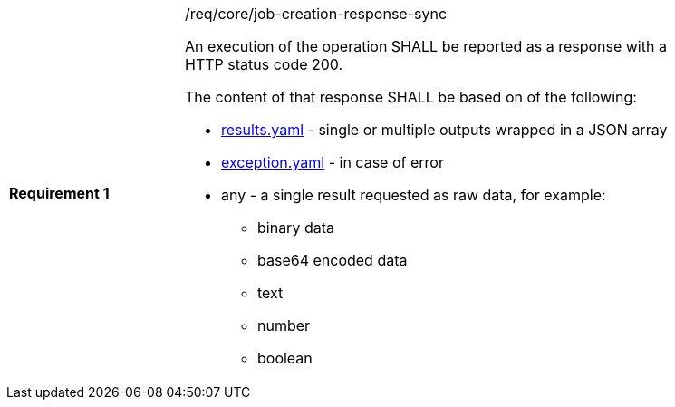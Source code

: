 [width="90%",cols="2,6a"]
|===
|*Requirement {counter:req-id}* |/req/core/job-creation-response-sync +

An execution of the operation SHALL be reported as a
response with a HTTP status code 200.

The content of that response SHALL be based on of the following:

* https://raw.githubusercontent.com/opengeospatial/wps-rest-binding/master/core/openapi/schemas/results.yaml[results.yaml] - single or multiple outputs wrapped in a JSON array
* https://raw.githubusercontent.com/opengeospatial/wps-rest-binding/master/core/openapi/schemas/exception.yaml[exception.yaml] - in case of error
* any - a single result requested as raw data, for example:

  - binary data
  - base64 encoded data
  - text
  - number
  - boolean
  
|===

